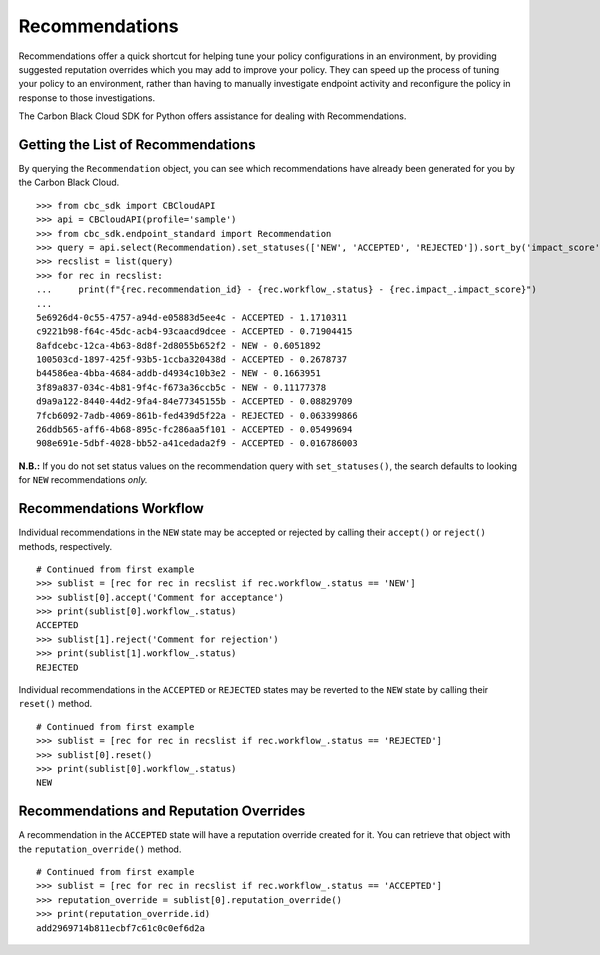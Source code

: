 Recommendations
===============

Recommendations offer a quick shortcut for helping tune your policy configurations in an environment, by providing
suggested reputation overrides which you may add to improve your policy. They can speed up the process of tuning your
policy to an environment, rather than having to manually investigate endpoint activity and reconfigure the policy in
response to those investigations.

The Carbon Black Cloud SDK for Python offers assistance for dealing with Recommendations.

Getting the List of Recommendations
-----------------------------------

By querying the ``Recommendation`` object, you can see which recommendations have already been generated for you by
the Carbon Black Cloud.

::

    >>> from cbc_sdk import CBCloudAPI
    >>> api = CBCloudAPI(profile='sample')
    >>> from cbc_sdk.endpoint_standard import Recommendation
    >>> query = api.select(Recommendation).set_statuses(['NEW', 'ACCEPTED', 'REJECTED']).sort_by('impact_score', 'DESC')
    >>> recslist = list(query)
    >>> for rec in recslist:
    ...     print(f"{rec.recommendation_id} - {rec.workflow_.status} - {rec.impact_.impact_score}")
    ...
    5e6926d4-0c55-4757-a94d-e05883d5ee4c - ACCEPTED - 1.1710311
    c9221b98-f64c-45dc-acb4-93caacd9dcee - ACCEPTED - 0.71904415
    8afdcebc-12ca-4b63-8d8f-2d8055b652f2 - NEW - 0.6051892
    100503cd-1897-425f-93b5-1ccba320438d - ACCEPTED - 0.2678737
    b44586ea-4bba-4684-addb-d4934c10b3e2 - NEW - 0.1663951
    3f89a837-034c-4b81-9f4c-f673a36ccb5c - NEW - 0.11177378
    d9a9a122-8440-44d2-9fa4-84e77345155b - ACCEPTED - 0.08829709
    7fcb6092-7adb-4069-861b-fed439d5f22a - REJECTED - 0.063399866
    26ddb565-aff6-4b68-895c-fc286aa5f101 - ACCEPTED - 0.05499694
    908e691e-5dbf-4028-bb52-a41cedada2f9 - ACCEPTED - 0.016786003

**N.B.:** If you do not set status values on the recommendation query with ``set_statuses()``, the search defaults to
looking for ``NEW`` recommendations *only.*

Recommendations Workflow
------------------------

Individual recommendations in the ``NEW`` state may be accepted or rejected by calling their ``accept()`` or
``reject()`` methods, respectively.

::

    # Continued from first example
    >>> sublist = [rec for rec in recslist if rec.workflow_.status == 'NEW']
    >>> sublist[0].accept('Comment for acceptance')
    >>> print(sublist[0].workflow_.status)
    ACCEPTED
    >>> sublist[1].reject('Comment for rejection')
    >>> print(sublist[1].workflow_.status)
    REJECTED

Individual recommendations in the ``ACCEPTED`` or ``REJECTED`` states may be reverted to the ``NEW`` state by calling
their ``reset()`` method.

::

    # Continued from first example
    >>> sublist = [rec for rec in recslist if rec.workflow_.status == 'REJECTED']
    >>> sublist[0].reset()
    >>> print(sublist[0].workflow_.status)
    NEW

Recommendations and Reputation Overrides
----------------------------------------

A recommendation in the ``ACCEPTED`` state will have a reputation override created for it.  You can retrieve that
object with the ``reputation_override()`` method.

::

    # Continued from first example
    >>> sublist = [rec for rec in recslist if rec.workflow_.status == 'ACCEPTED']
    >>> reputation_override = sublist[0].reputation_override()
    >>> print(reputation_override.id)
    add2969714b811ecbf7c61c0c0ef6d2a
